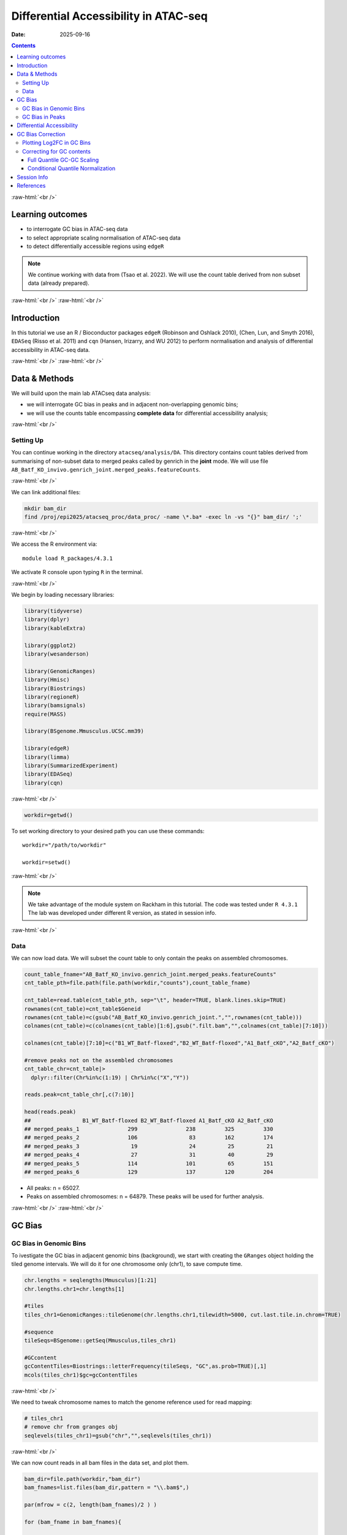 .. below role allows to use the html syntax, for example :raw-html:`<br />`
.. role:: raw-html(raw)
    :format: html


======================================
Differential Accessibility in ATAC-seq
======================================

:Date: 2025-09-16

.. contents::
   :depth: 3
..

:raw-html:`<br />`

Learning outcomes
=================

-  to interrogate GC bias in ATAC-seq data

-  to select appropriate scaling normalisation of ATAC-seq data

-  to detect differentially accessible regions using ``edgeR``

.. Note::

   We continue working with data from (Tsao et al. 2022). We will use the
   count table derived from non subset data (already prepared).


:raw-html:`<br />`
:raw-html:`<br />`

Introduction
============

In this tutorial we use an R / Bioconductor packages ``edgeR`` (Robinson
and Oshlack 2010), (Chen, Lun, and Smyth 2016), ``EDASeq`` (Risso et al.
2011) and ``cqn`` (Hansen, Irizarry, and WU 2012) to perform
normalisation and analysis of differential accessibility in ATAC-seq
data.

:raw-html:`<br />`
:raw-html:`<br />`

Data & Methods
==============

We will build upon the main lab ATACseq data analysis:

-  we will interrogate GC bias in peaks and in adjacent non-overlapping
   genomic bins;

-  we will use the counts table encompassing **complete data** for
   differential accessibility analysis;


:raw-html:`<br />`

Setting Up
----------

You can continue working in the directory ``atacseq/analysis/DA``.
This directory contains count tables derived from summarising of non-subset data to merged peaks called by genrich in the **joint** mode. We
will use file
``AB_Batf_KO_invivo.genrich_joint.merged_peaks.featureCounts``.

:raw-html:`<br />`



We can link additional files:

.. code-block:: bash
   
   mkdir bam_dir
   find /proj/epi2025/atacseq_proc/data_proc/ -name \*.ba* -exec ln -vs "{}" bam_dir/ ';'

:raw-html:`<br />`


We access the R environment via:

::

   module load R_packages/4.3.1

We activate R console upon typing ``R`` in the terminal.


:raw-html:`<br />`


We begin by loading necessary libraries:

.. container:: cell

   .. code:: r

      library(tidyverse)
      library(dplyr)
      library(kableExtra)

      library(ggplot2)
      library(wesanderson)

      library(GenomicRanges)
      library(Hmisc)
      library(Biostrings)
      library(regioneR)
      library(bamsignals)
      require(MASS)

      library(BSgenome.Mmusculus.UCSC.mm39)

      library(edgeR)
      library(limma)
      library(SummarizedExperiment)
      library(EDASeq)
      library(cqn)

:raw-html:`<br />`

.. container:: cell

   .. code:: r

      workdir=getwd()  

To set working directory to your desired path you can use these
commands:

::

   workdir="/path/to/workdir"

   workdir=setwd()


:raw-html:`<br />`

.. Note::

   We take advantage of the module system on Rackham in this tutorial. The
   code was tested under ``R 4.3.1`` The lab was developed under different
   R version, as stated in session info.

:raw-html:`<br />`

Data
----

We can now load data. We will subset the count table to only contain the
peaks on assembled chromosomes.

.. container:: cell

   .. code:: r

      count_table_fname="AB_Batf_KO_invivo.genrich_joint.merged_peaks.featureCounts"
      cnt_table_pth=file.path(file.path(workdir,"counts"),count_table_fname)

      cnt_table=read.table(cnt_table_pth, sep="\t", header=TRUE, blank.lines.skip=TRUE)
      rownames(cnt_table)=cnt_table$Geneid
      rownames(cnt_table)=c(gsub("AB_Batf_KO_invivo.genrich_joint.","",rownames(cnt_table)))
      colnames(cnt_table)=c(colnames(cnt_table)[1:6],gsub(".filt.bam","",colnames(cnt_table)[7:10]))

      colnames(cnt_table)[7:10]=c("B1_WT_Batf-floxed","B2_WT_Batf-floxed","A1_Batf_cKO","A2_Batf_cKO")

      #remove peaks not on the assembled chromosomes
      cnt_table_chr=cnt_table|>
        dplyr::filter(Chr%in%c(1:19) | Chr%in%c("X","Y"))

      reads.peak=cnt_table_chr[,c(7:10)]

      head(reads.peak)
      ##                B1_WT_Batf-floxed B2_WT_Batf-floxed A1_Batf_cKO A2_Batf_cKO
      ## merged_peaks_1               299               238         325         330
      ## merged_peaks_2               106                83         162         174
      ## merged_peaks_3                19                24          25          21
      ## merged_peaks_4                27                31          40          29
      ## merged_peaks_5               114               101          65         151
      ## merged_peaks_6               129               137         120         204

-  All peaks: n = 65027.

-  Peaks on assembled chromosomes: n = 64879. These peaks will be used
   for further analysis.

:raw-html:`<br />`
:raw-html:`<br />`

GC Bias
=======


GC Bias in Genomic Bins
-----------------------

To ivestigate the GC bias in adjacent genomic bins (background), we
start with creating the ``GRanges`` object holding the tiled genome
intervals. We will do it for one chromosome only (chr1), to save compute
time.

.. container:: cell

   .. code:: r

      chr.lengths = seqlengths(Mmusculus)[1:21]
      chr.lengths.chr1=chr.lengths[1]

      #tiles
      tiles_chr1=GenomicRanges::tileGenome(chr.lengths.chr1,tilewidth=5000, cut.last.tile.in.chrom=TRUE)

      #sequence
      tileSeqs=BSgenome::getSeq(Mmusculus,tiles_chr1)

      #GCcontent
      gcContentTiles=Biostrings::letterFrequency(tileSeqs, "GC",as.prob=TRUE)[,1]
      mcols(tiles_chr1)$gc=gcContentTiles

:raw-html:`<br />`

We need to tweak chromosome names to match the genome reference used for
read mapping:

.. container:: cell

   .. code:: r

      # tiles_chr1
      # remove chr from granges obj
      seqlevels(tiles_chr1)=gsub("chr","",seqlevels(tiles_chr1))

:raw-html:`<br />`

We can now count reads in all bam files in the data set, and plot them.

.. container:: cell

   .. code:: r

      bam_dir=file.path(workdir,"bam_dir")
      bam_fnames=list.files(bam_dir,pattern = "\\.bam$",)

      par(mfrow = c(2, length(bam_fnames)/2 ) )

      for (bam_fname in bam_fnames){

          bam_path=file.path(bam_dir,bam_fname)

          tiles_bam=tiles_chr1

          tiled_counts=bamCount(bam_path, tiles_bam, verbose=FALSE)
          mcols(tiles_bam)$readcount=tiled_counts

          smoothScatter(tiles_bam$gc, log2(tiles_bam$readcount+1), 
            main=paste("Logcounts vs GC in bins",bam_fname,sep="\n"), ylab="log(counts+1)", xlab="GC content")

      }

:raw-html:`<br />`

.. image:: figures/DA/unnamed-chunk-7-1.png
          :width: 600px




We can see that the signal of logcounts vs GC content looks very similar
in all libraries.

:raw-html:`<br />`

GC Bias in Peaks
----------------

To ivestigate the GC bias in peaks (signal), we start with creating the
``GRanges`` object holding the peak intervals.

We need to prefix the chromosome name by “chr” (per UCSC convention) in
the first step to be able to use a ``BSgenome`` object from the
Bioconductor package ``BSgenome.Mmusculus.UCSC.mm39``. Please note this
only works with assembled chromosomes; the non-assembled contigs follow
different naming conventions in Ensembl (the source of the reference
assembly for read mapping) and UCSC (the source of BSgenome package).

.. container:: cell

   .. code:: r

      peaks_gr=GRanges(seqnames=paste0("chr",cnt_table_chr$Chr), ranges=IRanges(cnt_table_chr$Start, cnt_table_chr$End), strand="*", mcols=data.frame(peakID=rownames(cnt_table_chr)))

We now prepare data with GC content of the peak regions for GC-aware
normalisation.

.. container:: cell

   .. code:: r

      peakSeqs=BSgenome::getSeq(Mmusculus,peaks_gr)

      gcContentPeaks=Biostrings::letterFrequency(peakSeqs, "GC",as.prob=TRUE)[,1]

      #divide into 20 bins by GC content
      gcGroups=Hmisc::cut2(gcContentPeaks, g=20)
      mcols(peaks_gr)$gc=gcContentPeaks
      mcols(peaks_gr)$gc_group=gcGroups

      peaks_gr
      ## GRanges object with 64879 ranges and 3 metadata columns:
      ##           seqnames            ranges strand |       mcols.peakID        gc
      ##              <Rle>         <IRanges>  <Rle> |        <character> <numeric>
      ##       [1]     chr1   3050939-3052959      * |     merged_peaks_1  0.392875
      ##       [2]     chr1   3053048-3054634      * |     merged_peaks_2  0.379962
      ##       [3]     chr1   3054861-3055532      * |     merged_peaks_3  0.345238
      ##       [4]     chr1   3057260-3057785      * |     merged_peaks_4  0.376426
      ##       [5]     chr1   3059375-3061360      * |     merged_peaks_5  0.402316
      ##       ...      ...               ...    ... .                ...       ...
      ##   [64875]     chrY 90814281-90815165      * | merged_peaks_64875  0.505085
      ##   [64876]     chrY 90815739-90816707      * | merged_peaks_64876  0.430341
      ##   [64877]     chrY 90818033-90819321      * | merged_peaks_64877  0.493406
      ##   [64878]     chrY 90819900-90820364      * | merged_peaks_64878  0.369892
      ##   [64879]     chrY 90821996-90824312      * | merged_peaks_64879  0.469141
      ##                gc_group
      ##                <factor>
      ##       [1] [0.234,0.396)
      ##       [2] [0.234,0.396)
      ##       [3] [0.234,0.396)
      ##       [4] [0.234,0.396)
      ##       [5] [0.396,0.417)
      ##       ...           ...
      ##   [64875] [0.505,0.514)
      ##   [64876] [0.417,0.431)
      ##   [64877] [0.487,0.496)
      ##   [64878] [0.234,0.396)
      ##   [64879] [0.461,0.470)
      ##   -------
      ##   seqinfo: 21 sequences from an unspecified genome; no seqlengths

Figure below shows that the accessibility measure of a particular
genomic region is associated with its GC content. In this data set, the
curves are almost identical for all samples, indicating no difference in
GC bias between samples.

However, in some cases the slope and shape of the curves may differ
between samples, which indicates that GC content effects are
sample–specific and can therefore bias between–sample comparisons.

We start by creating a data frame with gc contents and read count in
each peak in each sample as well as perform ``lowess`` (locally weighted
scatterplot smoothing) regression to fit the trend:

.. container:: cell

   .. code:: r

      lowListGC = list()
      for(kk in 1:ncol(reads.peak)){
        set.seed(kk)
        lowListGC[[kk]] = lowess(x=gcContentPeaks, y=log1p(reads.peak[,kk]), f=1/10)
      }

      names(lowListGC)=colnames(reads.peak)

      dfList = list()
      for(ss in 1:length(lowListGC)){
        oox = order(lowListGC[[ss]]$x)
        dfList[[ss]] = data.frame(x=lowListGC[[ss]]$x[oox], y=lowListGC[[ss]]$y[oox], sample=names(lowListGC)[[ss]])
      }
      dfAll = do.call(rbind, dfList)
      dfAll$sample = factor(dfAll$sample)

We can now plot the relationship of logcounts vs GC content:

.. container:: cell

   .. code:: r

      plotGCHex <- function(gr, counts){
        counts2 <- counts
        df <- as_tibble(cbind(counts2,gc=mcols(gr)$gc))
        df <- gather(df, sample, value, -gc)
        ggplot(data=df, aes(x=gc, y=log(value+1)) ) + 
          ylab("log(count + 1)") + xlab("GC-content") + 
          geom_hex(bins = 50) + theme_bw()
      }

      plot_GC_bias=plotGCHex(peaks_gr, rowMeans(reads.peak)) +
        theme(axis.title = element_text(size=16)) +
        labs(fill="Nr. of peaks") + 
        geom_line(aes(x=x, y=y, group=sample, color=sample), data=dfAll, linewidth=1) +
        scale_color_discrete()

.. image:: figures/DA/unnamed-chunk-12-1.png
          :width: 600px


:raw-html:`<br />`
:raw-html:`<br />`

Differential Accessibility
==========================

We can define experimental groups:

.. container:: cell

   .. code:: r

      groups=factor(c(rep("ctrl",2),rep("KO_Batf",2)))
      groups
      ## [1] ctrl    ctrl    KO_Batf KO_Batf
      ## Levels: ctrl KO_Batf

      design=model.matrix(~groups)
      rownames(design)=colnames(reads.peak)
      design
      ##                   (Intercept) groupsKO_Batf
      ## B1_WT_Batf-floxed           1             0
      ## B2_WT_Batf-floxed           1             0
      ## A1_Batf_cKO                 1             1
      ## A2_Batf_cKO                 1             1
      ## attr(,"assign")
      ## [1] 0 1
      ## attr(,"contrasts")
      ## attr(,"contrasts")$groups
      ## [1] "contr.treatment"

:raw-html:`<br />`

We’ll detect differentially accessible regions using ``edgeR``. As we do
not observe strong effects of GC content on signal neither in peaks nor
in genomic bins, we decided to use the scaling normalisation by trimmed
mean of M-values (TMM) (Robinson and Oshlack 2010).

We start by creating ``DGEList``, the object ``edgeR`` uses to store
data for calculations. Before we start the DA analysis, it’s advisable
to remove peaks with very low counts.

.. container:: cell

   .. code:: r

      reads.dge = DGEList(counts=reads.peak, group=groups)
      keep = filterByExpr(reads.dge)
      reads.dge=reads.dge[keep,,keep.lib.sizes=FALSE]

      summary(keep)
      ##    Mode   FALSE    TRUE 
      ## logical     418   64461

      reads.dge
      ## An object of class "DGEList"
      ## $counts
      ##                B1_WT_Batf-floxed B2_WT_Batf-floxed A1_Batf_cKO A2_Batf_cKO
      ## merged_peaks_1               299               238         325         330
      ## merged_peaks_2               106                83         162         174
      ## merged_peaks_3                19                24          25          21
      ## merged_peaks_4                27                31          40          29
      ## merged_peaks_5               114               101          65         151
      ## 64456 more rows ...
      ## 
      ## $samples
      ##                     group lib.size norm.factors
      ## B1_WT_Batf-floxed    ctrl 43359738            1
      ## B2_WT_Batf-floxed    ctrl 33327965            1
      ## A1_Batf_cKO       KO_Batf 43438468            1
      ## A2_Batf_cKO       KO_Batf 46400831            1

:raw-html:`<br />`

These steps perform the standard ``edgeR`` workflow for differential
analysis:

.. container:: cell

   .. code:: r

      reads.dge.tmm = normLibSizes(reads.dge)

:raw-html:`<br />`

We can inspect sample grouping on multidimensional scaling (MDS) plot
before proceeding:

.. container:: cell

   .. code:: r

      plotMDS(reads.dge.tmm)



.. image:: figures/DA/unnamed-chunk-16-1.png
          :width: 600px


:raw-html:`<br />`

All looks as expected, we can proceed with the differential analysis:

.. container:: cell

   .. code:: r

      reads.dge.tmm = estimateDisp(reads.dge.tmm, design)
      qlf.fit.tmm=glmQLFit(reads.dge.tmm, design, robust=TRUE)
      qlf.ftest.tmm=glmQLFTest(qlf.fit.tmm, coef=2)
      DA_res.qlf.tmm=as.data.frame(topTags(qlf.ftest.tmm, nrow(qlf.ftest.tmm$table)))
      DA_res.qlf.tmm=DA_res.qlf.tmm|>dplyr::mutate(peakID=rownames(DA_res.qlf.tmm))

:raw-html:`<br />`

This results in a table with results of DA analysis:

.. container:: cell

   .. code:: r

      head(DA_res.qlf.tmm)
      ##                        logFC   logCPM        F       PValue          FDR
      ## merged_peaks_28038 -1.610768 6.074221 756.5472 1.722979e-90 1.110650e-85
      ## merged_peaks_51767 -1.508490 6.159745 710.5749 3.363346e-87 1.084023e-82
      ## merged_peaks_2997  -1.517878 5.964106 638.5088 9.578557e-82 2.058145e-77
      ## merged_peaks_1873  -1.157643 6.593339 534.2112 4.151681e-73 6.690538e-69
      ## merged_peaks_36974 -1.141022 6.596217 524.9430 2.716748e-72 3.502486e-68
      ## merged_peaks_40709 -1.638902 5.206780 468.3368 4.081673e-67 4.385146e-63
      ##                                peakID
      ## merged_peaks_28038 merged_peaks_28038
      ## merged_peaks_51767 merged_peaks_51767
      ## merged_peaks_2997   merged_peaks_2997
      ## merged_peaks_1873   merged_peaks_1873
      ## merged_peaks_36974 merged_peaks_36974
      ## merged_peaks_40709 merged_peaks_40709

:raw-html:`<br />`

We should also take a look at the diagnostic plots to verify that they
look as expected. 
The MA plot is a visualisation that plots the log-fold-change between experimental groups (M) against the average expression across all the samples (A) for each gene. The expectation is that for the bulk of the peaks the log2FC is close to 0 (the cloud of points is centred on 0 on the Y-axis) and minimal signal amplitude related effects.


.. container:: cell

   .. code:: r

      plotMD(qlf.ftest.tmm)


.. image:: figures/DA/unnamed-chunk-19-1.png
          :width: 600px


:raw-html:`<br />`

At this point we can add the information from peak annotation
:doc:`Peak Annotation <./PeakAnnot_tsao2022.fulldata_rtds.12ix2025>` 

If you are still in **the same R session**, you can skip the step below.

If you started a **new R session**, you can read in the table with peak
annotations:

.. container:: cell

   .. code:: r

      peak_annots_pth=file.path(workdir,"Allpeaks_annot.Ensembl.rds")

      peakAnno_df=readRDS(peak_annots_pth)

      #rename the column with peakID for data frame joining and remove redundant columns
      peakAnno_df=peakAnno_df|>dplyr::rename(peakID=mcols.peakID)|>dplyr::select(!c(seqnames,strand.x,start,end,width,strand.y))


:raw-html:`<br />`

.. Note::
   
   If you did not follow the Peak Annotation lab, you copy the saved file from
   ``../../results/DA/objects/Allpeaks_annot.Ensembl.rds``


:raw-html:`<br />`


We can now join the tables with peak annotations and DA results:

.. container:: cell

   .. code:: r

      peaks_gr_df=as.data.frame(peaks_gr)|>dplyr::rename(peakID=mcols.peakID)

      DA_res_table=DA_res.qlf.tmm |>
        dplyr::left_join(peakAnno_df,by="peakID")|>
        dplyr::left_join(peaks_gr_df,by="peakID")|>
        dplyr::select(seqnames,start,end,peakID,gc,logFC,FDR,annotation,geneChr,geneStart,geneEnd,geneStrand,geneId,transcriptId,external_gene_name,distanceToTSS)


.. container:: cell

   .. code:: r

      head(DA_res_table)
      ##   seqnames     start       end             peakID     logFC          FDR
      ## 1       17  66268427  66269247 merged_peaks_28038 -1.610768 1.110650e-85
      ## 2        6 122504236 122505014 merged_peaks_51767 -1.508490 1.084023e-82
      ## 3        1 155076669 155077704  merged_peaks_2997 -1.517878 2.058145e-77
      ## 4        1  95195320  95196614  merged_peaks_1873 -1.157643 6.690538e-69
      ## 5        2 162944874 162945676 merged_peaks_36974 -1.141022 3.502486e-68
      ## 6        3 138125917 138126743 merged_peaks_40709 -1.638902 4.385146e-63
      ##          gc                                                    annotation
      ## 1 0.4360536                                             Distal Intergenic
      ## 2 0.4801027 Intron (ENSMUST00000032210/ENSMUSG00000030116, intron 8 of 8)
      ## 3 0.5009653                                                        3' UTR
      ## 4 0.4617761                                             Distal Intergenic
      ## 5 0.5031133                                             Distal Intergenic
      ## 6 0.4087062     Exon (ENSMUST00000161312/ENSMUSG00000037797, exon 4 of 6)
      ##   geneChr geneStart   geneEnd geneStrand             geneId       transcriptId
      ## 1      17  66261129  66265392          1 ENSMUSG00000139744 ENSMUST00000355127
      ## 2       6 122499458 122505594          1 ENSMUSG00000030116 ENSMUST00000126357
      ## 3       1 155070767 155077993          1 ENSMUSG00000026470 ENSMUST00000194158
      ## 4       1  95183688  95184535          2 ENSMUSG00000099592 ENSMUST00000190584
      ## 5       2 162934819 162934943          1 ENSMUSG00002076785 ENSMUST00020181897
      ## 6       3 138121256 138136653          1 ENSMUSG00000037797 ENSMUST00000013458
      ##   external_gene_name distanceToTSS
      ## 1            Gm65735          7298
      ## 2              Mfap5          4778
      ## 3               Stx6          5902
      ## 4             Gm5264        -10785
      ## 5            Gm56299         10055
      ## 6               Adh4          4661

:raw-html:`<br />`


We can save the complete results of peak annotation, GC content and DA analysis:


.. code-block:: R


   saveRDS(DA_res_table, file = "FiltPeaks.DA.TMM.annot.rds")


:raw-html:`<br />`


You can now follow with other downstream tutorials listed under 
:doc:`Downstream Analyses <../downstream_tutorials>` 

:raw-html:`<br />`


GC Bias Correction
========================

Plotting Log2FC in GC Bins
-----------------------------

When a strong effect of GC content on signal is observed, a GC aware
scaling normalisation can be considered. It is important to perform all
diagnostic plots, however, to verify whether it does not distort the
data in an unexpected manner. One should always be aware that the GC
bias, although technical, may also reflect sample biology, therefore
removing it may lead to signal loss.

We can first verify whether there is a GC bias in log2FC detection using
GC agnostic TMM scaling.

We can plot log2FC distribution in GC content bins.

For this we will need the GC bins we calculated before, so we need to
join that information to the results of DA analysis:

.. container:: cell

   .. code:: r

      peak_info_df=as.data.frame(peaks_gr)|>
        dplyr::rename(peakID=mcols.peakID)

      df_GCbias=DA_res.qlf.tmm |>
          dplyr::left_join(peak_info_df, by="peakID") |>
          dplyr::select(logFC,gc_group)

Let’s plot the log2FC in GC bins:

.. container:: cell

   .. code:: r

      plot_lfc_GC_TMM = ggplot(df_GCbias) +
        aes(x=gc_group, y=logFC, color=gc_group) +
        geom_violin(width=0.95) +
        geom_boxplot(width=0.15, color="grey20") +
        scale_color_manual(values=wesanderson::wes_palette("Zissou1", nlevels(df_GCbias$gc_group), "continuous")) +
        geom_abline(intercept = 0, slope = 0, col="black", lty=2) +
        #ylim(c(-1,1)) + ## this was in the original code from EDAseq paper; it calculates medians for values within the ylim interval - not from the entire data
        coord_cartesian(ylim=c(-1,1)) +
        ggtitle(paste0("log2FCs in bins by GC content, normalisation: TMM")) +
        xlab("GC-content bin") +
        theme_bw()+
        theme(axis.text.x = element_text(angle = 45, vjust = .5),
              legend.position = "none",
              axis.title = element_text(size=16))

      plot_lfc_GC_TMM


.. image:: figures/DA/unnamed-chunk-24-1.png
          :width: 600px

A negligible bias in log2FC can be observed within the range of log2FC
(-1,1).

You can alter the plotted range by changing
``coord_cartesian(ylim=c(-1,1))`` to your desired range.

In any case, **for this data set** the systematic effect of GC contents
on detected log2FC is very small, and below the reasonable size effect
cutoff.

:raw-html:`<br />`


Correcting for GC contents
-------------------------------

If required, the raw counts can be scaled in a GC aware manner, rather
than using the TMM method.

Two related methods are presented below. Both perform conditional
quantile scaling, and output the *offsets* which can then be used in
``edgeR`` statistical framework.

:raw-html:`<br />`


Full Quantile GC-GC Scaling
^^^^^^^^^^^^^^^^^^^^^^^^^^^

This method is implemented in Bioconductor package ``EDASeq`` (Risso et
al. 2011).

To calculate the offsets, which correct for library size as well as GC
content (full quantile normalisation in both cases):

.. container:: cell

   .. code:: r

      exprsSet.eda=newSeqExpressionSet(reads.dge$counts)
      peaks_gr.keep=peaks_gr[keep]
      fData(exprsSet.eda)$gc=peaks_gr.keep$gc

      exprsSet.eda.wl=withinLaneNormalization(exprsSet.eda,"gc",num.bins=20, which="full",offset=TRUE)
      exprsSet.eda.bl=betweenLaneNormalization(exprsSet.eda.wl,which="full",offset=TRUE)

The offsets can be inspected:

.. container:: cell

   .. code:: r

      head(offst(exprsSet.eda.bl))
      ##                B1_WT_Batf-floxed B2_WT_Batf-floxed A1_Batf_cKO A2_Batf_cKO
      ## merged_peaks_1         1.2280870         1.5061165   1.2441529   1.1811897
      ## merged_peaks_2         1.0093249         1.2584039   1.1587582   1.0848913
      ## merged_peaks_3         0.6129416         0.9425809   0.7350182   0.5523253
      ## merged_peaks_4         0.7139578         0.9909705   0.8238461   0.6286266
      ## merged_peaks_5         0.6563096         0.9560009   0.5779452   0.6904069
      ## merged_peaks_6         0.6932922         1.0369034   0.7632731   0.7825120

We will input the offset matrix to ``edgeR``:

.. container:: cell

   .. code:: r

      reads.dge.edaseq = reads.dge
      reads.dge.edaseq$offset = -offst(exprsSet.eda.bl)

The statistical testing follows:

.. container:: cell

   .. code:: r

      reads.dge.edaseq=estimateDisp(reads.dge.edaseq, design)
      qlf.fit.edaseq=glmQLFit(reads.dge.edaseq, design, robust=TRUE)
      qlf.ftest.edaseq=glmQLFTest(qlf.fit.edaseq, coef=2)
      DA_res.qlf.edaseq=as.data.frame(topTags(qlf.ftest.edaseq, nrow(qlf.ftest.edaseq$table)))
      DA_res.qlf.edaseq=DA_res.qlf.edaseq|>dplyr::mutate(peakID=rownames(DA_res.qlf.edaseq))

We can now plot the log2FC in GC bins, as for TMM scaling:

.. container:: cell

   .. code:: r

      df_GCbias=DA_res.qlf.edaseq |>
          dplyr::left_join(peak_info_df, by="peakID") |>
          dplyr::select(logFC,gc_group)

      plot_lfc_GC_edaseq = ggplot(df_GCbias) +
        aes(x=gc_group, y=logFC, color=gc_group) +
        geom_violin(width=0.95) +
        geom_boxplot(width=0.15, color="grey20") +
        scale_color_manual(values=wesanderson::wes_palette("Zissou1", nlevels(df_GCbias$gc_group), "continuous")) +
        geom_abline(intercept = 0, slope = 0, col="black", lty=2) +
        #ylim(c(-1,1)) + ## this was in the original code from EDAseq paper; it calculates medians for values within the ylim interval - not from the entire data
        coord_cartesian(ylim=c(-1,1)) +
        ggtitle(paste0("log2FCs in bins by GC content, normalisation: GC FQ-FQ")) +
        xlab("GC-content bin") +
        theme_bw()+
        theme(axis.text.x = element_text(angle = 45, vjust = .5),
              legend.position = "none",
              axis.title = element_text(size=16))

      plot_lfc_GC_edaseq

.. image:: figures/DA/unnamed-chunk-29-1.png
          :width: 600px


:raw-html:`<br />`


Conditional Quantile Normalization
^^^^^^^^^^^^^^^^^^^^^^^^^^^^^^^^^^

This method is implemented in Bioconductor package ``cqn`` (Hansen,
Irizarry, and WU 2012).

In calculating offsets, it can correct both for GC content as well as
peak length.

.. container:: cell

   .. code:: r

      #assuming we have the subset peaks_gr
      peaks_gr.keep=peaks_gr[keep]


      peaks=as.data.frame(cbind(
            gc=peaks_gr.keep$gc,
            length=width(peaks_gr.keep)
          ))
      rownames(peaks)=peaks_gr.keep$mcols.peakID

      cqn_out=cqn(counts=reads.dge$counts,lengths=peaks$length,x=peaks$gc,
                   sizeFactors=reads.dge$samples$lib.size,verbose=TRUE)
      ## RQ fit ....
      ## SQN
      ## .

      cqn_out
      ## 
      ## Call:
      ##  cqn(counts = reads.dge$counts, x = peaks$gc, lengths = peaks$length, 
      ##     sizeFactors = reads.dge$samples$lib.size, verbose = TRUE) 
      ## 
      ## Object of class 'cqn' with
      ##   64461 regions
      ##   4 samples
      ## fitted using smooth length

      head(cqn_out$glm.offset)
      ##                B1_WT_Batf-floxed B2_WT_Batf-floxed A1_Batf_cKO A2_Batf_cKO
      ## merged_peaks_1          6.077630          5.849091    6.038654    6.142638
      ## merged_peaks_2          5.602194          5.392023    5.695700    5.805515
      ## merged_peaks_3          3.810420          3.669992    3.829517    3.872245
      ## merged_peaks_4          3.460506          3.172147    3.333104    3.457118
      ## merged_peaks_5          5.812975          5.660115    5.655834    6.000880
      ## merged_peaks_6          5.993356          5.874478    5.930493    6.225818

We will input the offset matrix to ``edgeR``:

.. container:: cell

   .. code:: r

      reads.dge.cqn = reads.dge
      reads.dge.cqn$offset = cqn_out$glm.offset

The statistical testing follows:

.. container:: cell

   .. code:: r

      reads.dge.cqn=estimateDisp(reads.dge.cqn, design)
      qlf.fit.cqn=glmQLFit(reads.dge.cqn, design, robust=TRUE)
      qlf.ftest.cqn=glmQLFTest(qlf.fit.cqn, coef=2)
      DA_res.qlf.cqn=as.data.frame(topTags(qlf.ftest.cqn, nrow(qlf.ftest.cqn$table)))
      DA_res.qlf.cqn=DA_res.qlf.cqn|>dplyr::mutate(peakID=rownames(DA_res.qlf.cqn))

We can now plot the log2FC in GC bins, as for TMM scaling:

.. container:: cell

   .. code:: r

      df_GCbias=DA_res.qlf.cqn |>
          dplyr::left_join(peak_info_df, by="peakID") |>
          dplyr::select(logFC,gc_group)

      plot_lfc_GC_cqn = ggplot(df_GCbias) +
        aes(x=gc_group, y=logFC, color=gc_group) +
        geom_violin(width=0.95) +
        geom_boxplot(width=0.15, color="grey20") +
        scale_color_manual(values=wesanderson::wes_palette("Zissou1", nlevels(df_GCbias$gc_group), "continuous")) +
        geom_abline(intercept = 0, slope = 0, col="black", lty=2) +
        #ylim(c(-1,1)) + ## this was in the original code from EDAseq paper; it calculates medians for values within the ylim interval - not from the entire data
        coord_cartesian(ylim=c(-1,1)) +
        ggtitle(paste0("log2FCs in bins by GC content, normalisation: cqn")) +
        xlab("GC-content bin") +
        theme_bw()+
        theme(axis.text.x = element_text(angle = 45, vjust = .5),
              legend.position = "none",
              axis.title = element_text(size=16))

      plot_lfc_GC_cqn

.. image:: figures/DA/unnamed-chunk-33-1.png
          :width: 600px


.. Note::

   It is advised to verify the estimated model parameters and fit using the
   diagnostic plots provided in ``edgeR`` i.e. ``plotBCV(reads.dge)`` and
   ``plotQLDisp(fit)``


:raw-html:`<br />`
:raw-html:`<br />`


Session Info
============

.. admonition:: Session Info.
   :class: dropdown, warning

   .. container:: cell

      ::

         ## R version 4.4.2 (2024-10-31)
         ## Platform: x86_64-apple-darwin20
         ## Running under: macOS Sonoma 14.5
         ## 
         ## Matrix products: default
         ## BLAS:   /Library/Frameworks/R.framework/Versions/4.4-x86_64/Resources/lib/libRblas.0.dylib 
         ## LAPACK: /Library/Frameworks/R.framework/Versions/4.4-x86_64/Resources/lib/libRlapack.dylib;  LAPACK version 3.12.0
         ## 
         ## locale:
         ## [1] en_US.UTF-8/en_US.UTF-8/en_US.UTF-8/C/en_US.UTF-8/en_GB.UTF-8
         ## 
         ## time zone: Europe/Stockholm
         ## tzcode source: internal
         ## 
         ## attached base packages:
         ## [1] splines   stats4    stats     graphics  grDevices utils     datasets 
         ## [8] methods   base     
         ## 
         ## other attached packages:
         ##  [1] cqn_1.50.0                         quantreg_6.1                      
         ##  [3] SparseM_1.84-2                     preprocessCore_1.66.0             
         ##  [5] nor1mix_1.3-3                      mclust_6.1.1                      
         ##  [7] EDASeq_2.38.0                      ShortRead_1.62.0                  
         ##  [9] GenomicAlignments_1.40.0           Rsamtools_2.20.0                  
         ## [11] BiocParallel_1.38.0                SummarizedExperiment_1.34.0       
         ## [13] Biobase_2.64.0                     MatrixGenerics_1.16.0             
         ## [15] matrixStats_1.5.0                  edgeR_4.2.2                       
         ## [17] limma_3.60.6                       BSgenome.Mmusculus.UCSC.mm39_1.4.3
         ## [19] BSgenome_1.72.0                    rtracklayer_1.64.0                
         ## [21] BiocIO_1.14.0                      MASS_7.3-65                       
         ## [23] bamsignals_1.36.0                  regioneR_1.36.0                   
         ## [25] Biostrings_2.72.1                  XVector_0.44.0                    
         ## [27] Hmisc_5.2-3                        GenomicRanges_1.56.2              
         ## [29] GenomeInfoDb_1.40.1                IRanges_2.38.1                    
         ## [31] S4Vectors_0.42.1                   BiocGenerics_0.50.0               
         ## [33] wesanderson_0.3.7                  kableExtra_1.4.0                  
         ## [35] lubridate_1.9.4                    forcats_1.0.0                     
         ## [37] stringr_1.5.2                      dplyr_1.1.4                       
         ## [39] purrr_1.1.0                        readr_2.1.5                       
         ## [41] tidyr_1.3.1                        tibble_3.3.0                      
         ## [43] ggplot2_3.5.2                      tidyverse_2.0.0                   
         ## [45] bookdown_0.44                      knitr_1.50                        
         ## 
         ## loaded via a namespace (and not attached):
         ##   [1] RColorBrewer_1.1-3      rstudioapi_0.17.1       jsonlite_2.0.0         
         ##   [4] magrittr_2.0.3          GenomicFeatures_1.56.0  farver_2.1.2           
         ##   [7] rmarkdown_2.29          zlibbioc_1.50.0         vctrs_0.6.5            
         ##  [10] memoise_2.0.1           RCurl_1.98-1.17         base64enc_0.1-3        
         ##  [13] progress_1.2.3          htmltools_0.5.8.1       S4Arrays_1.4.1         
         ##  [16] curl_7.0.0              SparseArray_1.4.8       Formula_1.2-5          
         ##  [19] KernSmooth_2.23-26      htmlwidgets_1.6.4       httr2_1.2.1            
         ##  [22] cachem_1.1.0            lifecycle_1.0.4         pkgconfig_2.0.3        
         ##  [25] Matrix_1.7-4            R6_2.6.1                fastmap_1.2.0          
         ##  [28] GenomeInfoDbData_1.2.12 digest_0.6.37           colorspace_2.1-1       
         ##  [31] AnnotationDbi_1.66.0    textshaping_1.0.3       RSQLite_2.4.3          
         ##  [34] hwriter_1.3.2.1         labeling_0.4.3          filelock_1.0.3         
         ##  [37] timechange_0.3.0        httr_1.4.7              abind_1.4-8            
         ##  [40] compiler_4.4.2          bit64_4.6.0-1           withr_3.0.2            
         ##  [43] htmlTable_2.4.3         backports_1.5.0         DBI_1.2.3              
         ##  [46] hexbin_1.28.5           R.utils_2.13.0          biomaRt_2.60.1         
         ##  [49] rappdirs_0.3.3          DelayedArray_0.30.1     rjson_0.2.23           
         ##  [52] tools_4.4.2             foreign_0.8-90          nnet_7.3-20            
         ##  [55] R.oo_1.27.1             glue_1.8.0              restfulr_0.0.16        
         ##  [58] grid_4.4.2              checkmate_2.3.3         cluster_2.1.8.1        
         ##  [61] generics_0.1.4          gtable_0.3.6            tzdb_0.5.0             
         ##  [64] R.methodsS3_1.8.2       data.table_1.17.8       hms_1.1.3              
         ##  [67] xml2_1.4.0              pillar_1.11.0           BiocFileCache_2.12.0   
         ##  [70] lattice_0.22-7          survival_3.8-3          aroma.light_3.34.0     
         ##  [73] bit_4.6.0               deldir_2.0-4            tidyselect_1.2.1       
         ##  [76] locfit_1.5-9.12         gridExtra_2.3           svglite_2.2.1          
         ##  [79] xfun_0.53               statmod_1.5.0           stringi_1.8.7          
         ##  [82] UCSC.utils_1.0.0        yaml_2.3.10             evaluate_1.0.5         
         ##  [85] codetools_0.2-20        interp_1.1-6            cli_3.6.5              
         ##  [88] rpart_4.1.24            systemfonts_1.2.3       Rcpp_1.1.0             
         ##  [91] dbplyr_2.5.0            png_0.1-8               XML_3.99-0.19          
         ##  [94] parallel_4.4.2          MatrixModels_0.5-4      blob_1.2.4             
         ##  [97] prettyunits_1.2.0       latticeExtra_0.6-30     jpeg_0.1-11            
         ## [100] bitops_1.0-9            pwalign_1.0.0           viridisLite_0.4.2      
         ## [103] scales_1.4.0            crayon_1.5.3            rlang_1.1.6            
         ## [106] KEGGREST_1.44.1


References
==========

.. container:: references csl-bib-body hanging-indent
   :name: refs

   .. container:: csl-entry
      :name: ref-Chen2016

      Chen, Yunshun, Aaron T. L. Lun, and Gordon K. Smyth. 2016. “From
      Reads to Genes to Pathways: Differential Expression Analysis of
      RNA-Seq Experiments Using Rsubread and the edgeR Quasi-Likelihood
      Pipeline.” *F1000Research* 5 (August): 1438.
      https://doi.org/10.12688/f1000research.8987.2.

   .. container:: csl-entry
      :name: ref-Hansen2012

      Hansen, K. D., R. A. Irizarry, and Z. WU. 2012. “Removing
      Technical Variability in RNA-Seq Data Using Conditional Quantile
      Normalization.” *Biostatistics* 13 (2): 204–16.
      https://doi.org/10.1093/biostatistics/kxr054.

   .. container:: csl-entry
      :name: ref-Risso2011

      Risso, Davide, Katja Schwartz, Gavin Sherlock, and Sandrine
      Dudoit. 2011. “GC-Content Normalization for RNA-Seq Data.” *BMC
      Bioinformatics* 12 (1). https://doi.org/10.1186/1471-2105-12-480.

   .. container:: csl-entry
      :name: ref-TMM

      Robinson, M. D., and A. Oshlack. 2010. “A scaling normalization
      method for differential expression analysis of RNA-seq data.”
      *Genome Biol* 11 (3): R25.

   .. container:: csl-entry
      :name: ref-Tsao2022

      Tsao, Hsiao-Wei, James Kaminski, Makoto Kurachi, R. Anthony
      Barnitz, Michael A. DiIorio, Martin W. LaFleur, Wataru Ise, et al.
      2022. “Batf-Mediated Epigenetic Control of Effector CD8 + t Cell
      Differentiation.” *Science Immunology* 7 (68).
      https://doi.org/10.1126/sciimmunol.abi4919.

.. |image1| image:: PeakDA_tsao2022.fulldata_rtds.12ix2025_files/figure-rst/unnamed-chunk-6-1.png
   :width: 99.0%
.. |image2| image:: PeakDA_tsao2022.fulldata_rtds.12ix2025_files/figure-rst/unnamed-chunk-7-1.png
   :width: 99.0%
.. |image3| image:: PeakDA_tsao2022.fulldata_rtds.12ix2025_files/figure-rst/unnamed-chunk-12-1.png
   :width: 99.0%
.. |image4| image:: PeakDA_tsao2022.fulldata_rtds.12ix2025_files/figure-rst/unnamed-chunk-16-1.png
   :width: 99.0%
.. |image5| image:: PeakDA_tsao2022.fulldata_rtds.12ix2025_files/figure-rst/unnamed-chunk-19-1.png
   :width: 99.0%
.. |image6| image:: PeakDA_tsao2022.fulldata_rtds.12ix2025_files/figure-rst/unnamed-chunk-24-1.png
   :width: 99.0%
.. |image7| image:: PeakDA_tsao2022.fulldata_rtds.12ix2025_files/figure-rst/unnamed-chunk-29-1.png
   :width: 99.0%
.. |image8| image:: PeakDA_tsao2022.fulldata_rtds.12ix2025_files/figure-rst/unnamed-chunk-33-1.png
   :width: 99.0%
